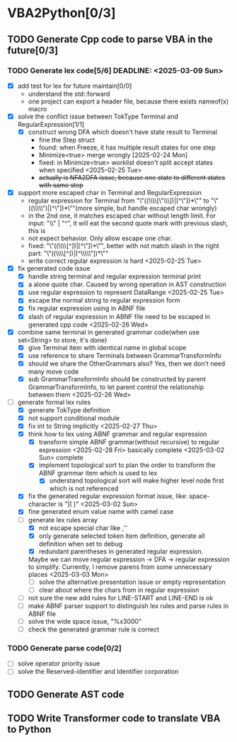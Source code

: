* VBA2Python[0/3]
** TODO Generate Cpp code to parse VBA in the future[0/3]
*** TODO Generate lex code[5/6] DEADLINE: <2025-03-09 Sun>
   - [X] add test for lex for future maintain[0/0]
     - understand the std::forward
     - one project can export a header file, because there exists nameof(x) macro
   - [X] solve the conflict issue between TokType Terminal and RegularExpression[1/1]
     - [X] construct wrong DFA which doesn't have state result to Terminal
       - fine the Step struct
       - found: when Freeze, it has multiple result states for one step
       - Minimize<true> merge wrongly [2025-02-24 Mon]
       - fixed: in Minimize<true> worklist doesn't split accept states when specified <2025-02-25 Tue>
       - +actually is NFA2DFA issue, because one state to different states with same step+
   - [X] support more escaped char in Terminal and RegularExpression
     - regular expression for Terminal from "\"((\\\\[\"\\\\rn])|[^\"\n])*\"" to "\"((\\\\\")|[^\"\n])*\""(more simple, but handle escaped char wrongly)
     - in the 2nd one, it matches escaped char without length limit. For input: "\\" | "^", it will eat the second quote mark with previous slash, this is
     - not expect behavior. Only allow escape one char.
     - fixed: "\"((\\\\[^\n])|[^\"\n])*\"", better with not match slash in the right part: "\"((\\\\[^\n])|[^\\\\\"\n])*\""
     - write correct regular expression is hard <2025-02-25 Tue>
   - [X] fix generated code issue
     - [X] handle string terminal and regular expression terminal print 
     - [X] a alone quote char. Caused by wrong operation in AST construction
     - [X] use regular expression to represent DataRange <2025-02-25 Tue>
     - [X] escape the normal string to regular expression form
     - [X] fix regular expression using in ABNF file
     - [X] slash of regular expression in ABNF file need to be escaped in generated cpp code <2025-02-26 Wed>
   - [X] combine same terminal in generated grammar code(when use set<String> to store, it's done)
     - [X] give Terminal item with identical name in global scope
     - [X] use reference to share Terminals between GrammarTransformInfo
     - [X] should we share the OtherGrammars also? Yes, then we don't need many move code
     - [X] sub GrammarTransformInfo should be constructed by parent GrammarTransformInfo, to let parent control the relationship between them <2025-02-26 Wed>
   - [-] generate formal lex rules
     - [X] generate TokType definition
     - [X] not support conditional module
     - [X] fix int to String implicitly <2025-02-27 Thu>
     - [X] think how to lex using ABNF grammar and regular expression
       - [X] transform simple ABNF grammar(without recursive) to regular expression <2025-02-28 Fri> basically complete <2025-03-02 Sun> complete
       - [X] implement topological sort to plan the order to transform the ABNF grammar item which is used to lex
         - [X] understand topological sort will make higher level node first which is not referenced
     - [X] fix the generated regular expression format issue, like: space-character is "|( )" <2025-03-02 Sun>
     - [X] fine generated enum value name with camel case
     - [-] generate lex rules array
       - [X] not escape special char like \n, \t
       - [X] only generate selected token item definition, generate all definition when set to debug
       - [X] redundant parentheses in generated regular expression.
	  Maybe we can move regular expression -> DFA -> regular expression to simplify. Currently, I remove parens from some unnecessary places <2025-03-03 Mon>
       - [ ] solve the alternative presentation issue or empty representation
       - [ ] clear about where the chars from in regular expression
     - [ ] not sure the new add rules for LINE-START and LINE-END is ok
     - [ ] make ABNF parser support to distinguish lex rules and parse rules in ABNF file
     - [ ] solve the wide space issue, "%x3000"
     - [ ] check the generated grammar rule is correct 
*** TODO Generate parse code[0/2]
   - [ ] solve operator priority issue
   - [ ] solve the Reserved-identifier and Identifier corporation
** TODO Generate AST code
** TODO Write Transformer code to translate VBA to Python



